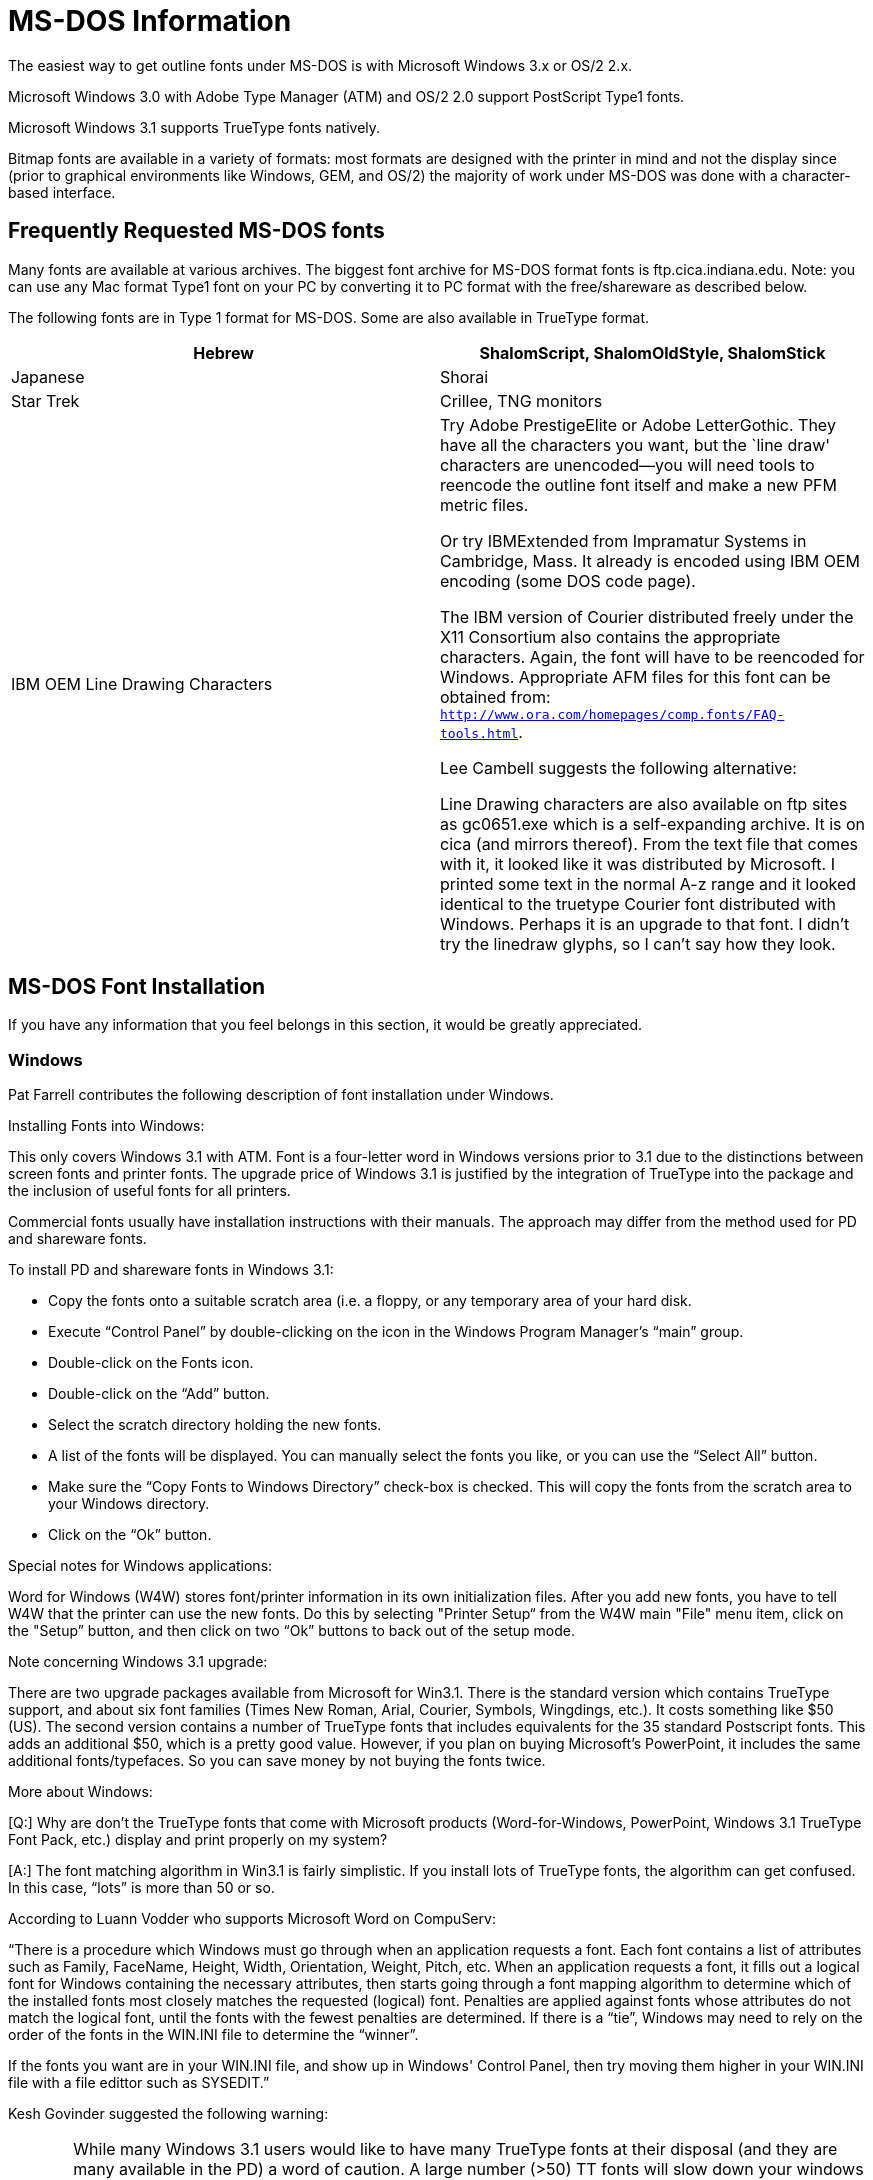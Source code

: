 = MS-DOS Information

The easiest way to get outline fonts under MS-DOS is with Microsoft
Windows 3.x or OS/2 2.x.

Microsoft Windows 3.0 with Adobe Type Manager (ATM) and OS/2 2.0 support
PostScript Type1 fonts.

Microsoft Windows 3.1 supports TrueType fonts natively.

Bitmap fonts are available in a variety of formats: most formats are
designed with the printer in mind and not the display since (prior to
graphical environments like Windows, GEM, and OS/2) the majority of work
under MS-DOS was done with a character-based interface.

== Frequently Requested MS-DOS fonts

Many fonts are available at various archives. The biggest font archive
for MS-DOS format fonts is ftp.cica.indiana.edu. Note: you can use any
Mac format Type1 font on your PC by converting it to PC format with the
free/shareware as described below.

The following fonts are in Type 1 format for MS-DOS. Some are also
available in TrueType format.

[cols=",",]
|=======================================================================
|Hebrew |ShalomScript, ShalomOldStyle, ShalomStick

|Japanese |Shorai

|Star Trek |Crillee, TNG monitors

|IBM OEM Line Drawing Characters a|
Try Adobe PrestigeElite or Adobe LetterGothic. They have all the
characters you want, but the `line draw' characters are unencoded—you
will need tools to reencode the outline font itself and make a new
PFM metric files.

Or try IBMExtended from Impramatur Systems in Cambridge, Mass. It
already is encoded using IBM OEM encoding (some DOS code page).

The IBM version of Courier distributed freely under the X11 Consortium
also contains the appropriate characters. Again, the font will have to
be reencoded for Windows. Appropriate AFM files for this font can be
obtained from: `http://www.ora.com/homepages/comp.fonts/FAQ-tools.html`.

Lee Cambell suggests the following alternative:

Line Drawing characters are also available on ftp sites as gc0651.exe
which is a self-expanding archive. It is on cica (and mirrors thereof).
From the text file that comes with it, it looked like it was distributed
by Microsoft. I printed some text in the normal A-z range and it looked
identical to the truetype Courier font distributed with Windows. Perhaps
it is an upgrade to that font. I didn't try the linedraw glyphs, so I
can't say how they look.

|=======================================================================

== MS-DOS Font Installation

If you have any information that you feel belongs in this section, it
would be greatly appreciated.

=== Windows

Pat Farrell contributes the following description of font installation
under Windows.

Installing Fonts into Windows:

This only covers Windows 3.1 with ATM. Font is a four-letter word in
Windows versions prior to 3.1 due to the distinctions between screen
fonts and printer fonts. The upgrade price of Windows 3.1 is justified
by the integration of TrueType into the package and the inclusion of
useful fonts for all printers.

Commercial fonts usually have installation instructions with their
manuals. The approach may differ from the method used for PD and
shareware fonts.

To install PD and shareware fonts in Windows 3.1:

* Copy the fonts onto a suitable scratch area (i.e. a floppy, or any
temporary area of your hard disk.
* Execute “Control Panel” by double-clicking on the icon in the Windows
Program Manager's “main” group.
* Double-click on the Fonts icon.
* Double-click on the “Add” button.
* Select the scratch directory holding the new fonts.
* A list of the fonts will be displayed. You can manually select the
fonts you like, or you can use the “Select All” button.
* Make sure the “Copy Fonts to Windows Directory” check-box is checked.
This will copy the fonts from the scratch area to your Windows
directory.
* Click on the “Ok” button.

Special notes for Windows applications:

Word for Windows (W4W) stores font/printer information in its own
initialization files. After you add new fonts, you have to tell W4W that
the printer can use the new fonts. Do this by selecting "Printer Setup“
from the W4W main "File" menu item, click on the "Setup” button, and
then click on two “Ok” buttons to back out of the setup mode.

Note concerning Windows 3.1 upgrade:

There are two upgrade packages available from Microsoft for Win3.1.
There is the standard version which contains TrueType support, and about
six font families (Times New Roman, Arial, Courier, Symbols, Wingdings,
etc.). It costs something like $50 (US). The second version contains a
number of TrueType fonts that includes equivalents for the 35 standard
Postscript fonts. This adds an additional $50, which is a pretty good
value. However, if you plan on buying Microsoft's PowerPoint, it
includes the same additional fonts/typefaces. So you can save money by
not buying the fonts twice.

More about Windows:

[Q:] Why are don't the TrueType fonts that come with Microsoft products
(Word-for-Windows, PowerPoint, Windows 3.1 TrueType Font Pack, etc.)
display and print properly on my system?

[A:] The font matching algorithm in Win3.1 is fairly simplistic. If you
install lots of TrueType fonts, the algorithm can get confused. In this
case, “lots” is more than 50 or so.

According to Luann Vodder who supports Microsoft Word on CompuServ:

“There is a procedure which Windows must go through when an application
requests a font. Each font contains a list of attributes such as Family,
FaceName, Height, Width, Orientation, Weight, Pitch, etc. When an
application requests a font, it fills out a logical font for Windows
containing the necessary attributes, then starts going through a font
mapping algorithm to determine which of the installed fonts most closely
matches the requested (logical) font. Penalties are applied against
fonts whose attributes do not match the logical font, until the fonts
with the fewest penalties are determined. If there is a “tie”, Windows
may need to rely on the order of the fonts in the WIN.INI file to
determine the “winner”.

If the fonts you want are in your WIN.INI file, and show up in Windows'
Control Panel, then try moving them higher in your WIN.INI file with a
file edittor such as SYSEDIT.”

Kesh Govinder suggested the following warning:

CAUTION: While many Windows 3.1 users would like to have many TrueType
fonts at their disposal (and they are many available in the PD) a word
of caution. A large number (>50) TT fonts will slow down your windows
startup time. This occurs as every installed font is listed in the
win.ini file, and Windows has to go through the entire file before
starting up. While this may not affect most users, it will especially
affect users of CorelDraw!, so be warned.

Other Programs

It is an unfortunate fact that almost all MS-DOS programs do things
differently. Your best bet is to read the manual that comes with the
program you want to use.

== What exactly are the encodings of the DOS code pages?

DOS uses `code pages' for `IBM OEM' encoding of fonts. There are six
code pages supplied with DOS 5.0:

....
  437 (English)
  850 (Multilingual - Latin I)
  852 (Slavic - Latin II)
  860 (Portugal)
  863 (Canadian French)
  865 (Nordic)
....

(The character code range 0 - 127 is the same in all code pages).

The problem is that MS idea of how to define what a code page is, is to
show a low resolution print out of the glyphs! Which is fine for the
letters of the alphabet, numerals and the obvious punctuation marks, but
worthless for accents (is it `cedilla' or `ogonek'? is it `caron' or
`breve'?) and many other characters. For example, 249 is a small dot,
while 250 is a slightly larger dot. Is one of these supposed to be
`bullet' (which already occurs at 7)? Or is one of them maybe supposed
to be `middot' or `dotcentered'? Is 228 supposed to be `Sigma' or
`summation'. Is 225 supposed to be `beta' or `germandbls'? Etc etc

And what is the character that looks like `Pt' in code position 158?

Anyway, surely there is a table somewhere that defines precisely what
these encodings are supposed to be. That is, a table that gives for each
code number the name and/or a description of the character.

== MS-DOS Font Utilities

=== PS2PK

PS2PK allows you to convert PostScript Type1 fonts into bitmap fonts.
The bitmap files produced are in TeX PK format.

=== PKtoSFP

PKtoSFP allows you to convert TeX PK fonts into HP LaserJet softfonts.

=== PFBDir/PFBInfo

PFBDir and PFBInfo format and display the “headers” in a binary Type1
font.

== Converting fonts under MS-DOS

=== Converting Mac Type 1 fonts to MS-DOS format

Converting Macintosh Type1 fonts into PC Type1 fonts can be done using
purely free/shareware tools. I've outlined the procedure below. Make
sure you read the “readme” files that accompany many fonts. Some font
authors specifically deny permission to do cross-platform conversions.

==== The tools you need

[cols=",",]
|=======================================================================
|XBIN |ftp://oak.oakland.edu/pub/msdos/mac/xbin23.zip

|UNSIT |ftp://oak.oakland.edu/pub/msdos/mac/unsit30.zip

|UNSITI a|
ftp://ftp.std.com/pub/onset/util/unsiti.exe

Peter Gentry indicates that this program can extract SIT archives that
use the newer compression techniques that unsit doesn't recognize.

|UNCPT |ftp://ftp.cica.indiana.edu/pub/pc/win3/util/ext-pc.zip

|REFONT |http://www.ora.com/homepages/comp.fonts/FAQ-tools.html

|BMAP2AFM |http://www.ora.com/homepages/comp.fonts/FAQ-tools.html
|=======================================================================

XBIN converts Mac “BinHex”ed files back into binary format. BinHex is
the Mac equivalent of UUencoding, it translates files into ascii
characters so that mailers can send them around without difficulty. It
also aids in cross platform copying too, I'm sure. BinHexed files
generally have filenames of the form “xxx.yyy.HQX”.

UNSIT explodes “Stuffit” archives. Stuffit archives generally have
filenames of the form “xxx.SIT”. UNSIT will ask if you want to seperate
resource and data forks. Yes, you do. There has been some confusion
about whether or not you want headers. I'm inclined to conclude that it
can be made to work either way. Personally, I say no.

UNCPT explodes “Compactor” archives. The ext-pc implementation is called
“extract” and does not require windows (even thought it's in the windows
section on cica). Compactor archives generally have filenames of the
form “xxx.CPT”.

REFONT converts Mac type1 fonts into PC type1 fonts. It also converts
Mac TrueType fonts to PC TrueType format. And vice-versa.

BMAP2AFM constructs AFM files from the metric information contained in
Mac screen fonts (.bmap files). The screen font files do not have any
standard name (although they frequently have the extension .bmap). The
screen fonts have file type “FFIL” which, in combination with some
common sense, is usually sufficient to identify them.

I've listed the tools that I've used and the sites that are reasonable
for me to retrieve them from. It's probably a good idea to check with
archie for closer sites if you're not in North America. These tools run
under MS-DOS. XBIN and UNSIT can also be run under Unix.

==== How to do it?

Collect the Mac fonts from the archive or BBS of your choice. Most of
these files will be in BinHexed format. As a running example, I'm going
to use the imaginary font “Plugh.cpt.hqx”. When I download this font to
my PC, I would use the name “PLUGH.CPX”. The actual name you use is
immaterial.

Run XBIN on PLUGH.CPX. This will produce PLUGH.DAT, PLUGH.INF, and
PLUGH.RSR. The data fork of the Mac file (the .DAT file) is the only one
of interest to us, you can delete the others.

If the original file had been “Plugh.sit.hqx”, we would be using the
UNSIT program. Since I chose a .cpt file for this example, I'm going to
run UNCPT.

Run UNCPT on PLUGH.DAT. You want to extract the AFM file (if present),
the documentation or readme file (if present), and the Type1 outline
file. The AFM and README files will be in the data fork of the archive
file. The Type1 outline will be in the resource fork. The AFM and README
files have Mac “TEXT" type. The Type1 outline file has "LWFN” type. I'm
not trying to describe this part in a step-by-step fashion. Use the docs
for UNCPT and UNSIT as a guide. If you got this far you probably won't
have much difficulty. If you do, drop me a line and I'll try to help.

If the font does not contain an AFM file, extract the screen font.
Screen fonts frequently have the extension .bmap and are “FFIL” type
files. Use Bmap2AFM to construct an AFM from the screen font. If the
archive _does_ contain an AFM file, it's safe to bet that the author's
AFM will be better than the one created by Bmap2AFM.

Finally, run REFONT on the Type1 outline that you extracted above. The
result should be an appropriate PC type1 outline. REFONT will create a
PFM file for you from the AFM file, if you desire.

Remember to register your shareware...

==== Other comments

`vkautto@snakemail.hut.FI` makes the following observations:

* UNCPT is easier to use than UNSIT
* UNCPT has to be run twice. I usually do it like this
+
....
extract *.cpt -f
extract *.cpt -f -r
....
* When using “unsit30” you probably want the outline file with the
MacHeader and the others without it. I think that REFONT requires it but
I am not sure.
* REFONT works usually ok. You want a PFA (ASCII) file which is directly
usable on NeXT (you may need to convert carriage-returns to newlines but
I am not sure if it is necessary).
+
The biggest problem is with the .afm files that are completely missing
or generated by the tools that don't do their job properly.
* BMAP2AFM requires some extra files (ie. other than bmap2afm.exe) to
work properly.

=== Converting PC Type 1 and TrueType fonts to Mac format

==== Refont

Refont (version 1.4) can convert (in both directions) between PC and Mac
formats of Type1 and TrueType fonts. Note: it _cannot_ convert _between_
formats, only architectures. The procedure described above outlines how
to convert a Mac archive into PC format so that you can get at the data.
Presumably, the process can be reversed so that you can get at the data
on the Mac side as well. Unfortunately, I don't have a Mac so I can't
describe the process in detail.

==== Font Manipulation Package

The Y&Y Font Manipulation package can convert PFA/B files into Mac
format and AFM files into Mac screen fonts.

=== Converting PC Type 1 fonts into TeX PK bitmap fonts

The release of PS2PK by Piet Tutelaers is a godsend to those of us
without PostScript printers. PS2PK converts PC/Unix format Type 1 fonts
into TeX PK files. Used in conjunction with the AFM2TFM utility for
creating TeX metric files, this allows almost anyone to use Type 1
PostScript fonts. PS2PK is distributed under the GNU License and has
been made to run under MS-DOS with DJGPP's free GNU C compiler. The PC
version requires a 386 or more powerful processor. Check with Archie for
a source near you.

Note: if TeX PK files are not directly usable for you, there seems to be
a fair possibility that LaserJet softfonts would be useful. If so, check
below for instructions on converting TeX PK files to LaserJet softfonts.

=== Converting TeX PK bitmaps into HP LaserJet softfonts (and vice-versa)

There is some possibility that someone will yell 'conflict of interest'
here, but I don't think so. I wrote the following utilities:

PKtoSFP: convert TeX PK files to LaserJet (bitmapped) softfonts

SFPtoPK: convert LaserJet (bitmapped) softfonts to TeX PK files

But they are completely free, so I don't gain anything by “advertising”
them here. These are MS-DOS platform solutions only. If you know of
other solutions, I would be happy to list them.

=== TrueType to HP LaserJet bitmap softfonts (HACK!)

If you have the tools, the following suggestion does work, but it isn't
easy and it hasn't been automated. To be honest, I haven't really tested
it.

If you are using Windows 3.1, get a LaserJet printer driver (you don't
need the printer, just the driver). Using the LaserJet driver, direct
output to a file and print a simple file containing all the letters you
want in the softfont in the font that you are converting. When the print
job has completed, the output file will contain, among other things, a
LaserJet softfont of the TrueType font you selected. If you know the
LaserJet format, you can grab it out of there.

I didn't say it was easy ;-)

This method will not work with ATM [ed: as of 7/92] because ATM does not
construct a softfont; it downloads the whole page as graphics.

Here is an overview of the LaserJet bitmap softfont format. It should
help you get started. If you have any questions, ask norm. If anyone
wants to write better instructions... ;-)

Many details are omitted from this description. They are thoroughly
discussed in the HP Technical Reference for each model of laser printer.
I recommend purchasing the Tech Ref. If you have additional questions
and do not plan to purchase the Tech Ref (or do not wish to wait for its
arrival), you can ask norm.

An HP LaserJet softfont can occur almost anywhere in the output stream
destined for the printer. In particular, it does _not_ have to be wholly
contiguous within the output file. In fact, fonts can be “intermixed" at
will. The following "pieces” make up a font:

A begin font descriptor command (followed by the descriptor) and a
series of begin character descriptor commands (followed by their
associated data). When a new character descriptor is encountered, it is
added to the _current_ font (which may change between descriptors).

In the discussion that follows, the following notational conventions are
followed:

Key elements are surrounded by quotation marks. The quotation marks are
not part of the element. Spaces within the element are for clarity only,
they are not part of the element. All characters (except `ESC` and #,
described below, are _literal_ and must be entered in the precise case
shown).

`ESC` means the escape character, ASCII character number 27 decimal.

# means any decimal number. The meaning of the number is described in
the commentary for that element.

* What is a font descriptor?
+
A font descriptor begins with a font descriptor command and is followed
immediately by the data for the descriptor. Font descriptors define data
global to the font. In general, more recent printers are less strict
about these parameters than older printers.
* What is the font descriptor command?
+
“`ESC ) s # W`”
+
In this command, # is the number of bytes in the descriptor. The first
element of the descriptor indicates how many of these bytes should be
interpreted as the font descriptor (the remaining bytes are commentary
only--to the printer, at least). This area is frequently used for
copyright information, for example, although some systems insert kerning
data into this area.
* What is the font descriptor data?
+
The data is:
+
....
UI  Font descriptor size
UB  Descriptor format
UB  Font type
UI  Reserved (should be 0)
UI  Baseline distance
UI  Cell width
UI  Cell height
UB  Orientation
 B  Spacing
UI  Symbol set
UI  Pitch
UI  Height
UI  xHeight
SB  Width Type
UB  Style
SB  Stroke Weight
UB  Typeface LSB
UB  Typeface MSB
UB  Serif Style
SB  Underline distance
UB  Underline height
UI  Text Height
UI  Text Width
UB  Pitch Extended
UB  Height Extended
UI  Cap Height
UI  Reserved (0)
UI  Reserved (0)
A16 Font name
??  Copyright, or any other information
....
+
`UI` = unsigned integer, `SI` = signed integer, `UB` = unsigned byte,
`SB` = signed byte, `B` = boolean, and `A16` =sixteen bytes of ASCII.
+
After the font name, ?? bytes of extra data may be inserted. These bytes
pad the descriptor out to the length specified in the begin font
descriptor command.
+
Note: integers are _always_ in big-endian order (MSB first).
* What is a character descriptor?
+
A character descriptor describes the character specific info and the
layout of the bitmap. Newer printers can accept compressed character
bitmaps.
* What is a character descriptor command?
+
“`ESC * c # E`”
+
The # is the length of the descriptor, in bytes.
* What is the character descriptor data?
+
....
UB  Format
 B  Continuation
UB  Descriptor size
UB  Class
UB  Orientation
SI  Left offset
SI  Top offset
UI  Character width
UI  Character height
SI  Delta X
??  Character (bitmap) data.
....
+
Although older printers cannot accept characters that include
continuations, newer printers can. If the “continuation” field is 1, the
character bitmap data begins immediately after that byte and the
remaining fields _are not_ present.
* Ok, now I understand the data, what do I look for in the output
stream?
+
ESC * c # D::
  defines the font number (remember the number).
ESC ) s # W::
  defines the font descriptor (as described above).
ESC * c # E::
  specifies the character code (the #, in this case). The next character
  descriptor maps to this position in the font. Characters do not have
  to appear in any particular order.
ESC ( s # W::
  defines the character descriptor (as described above).
+
Remember, these can occur in any order. Experimentation with the
particular driver you are using may help you restrict the number of
different cases that you have to be prepared for.

Please report your experiences using this method to norm (both to
satisfy his own curiosity and to help improve the FAQ).

== MS-DOS Screen Fonts (EGA/VGA text-mode fonts)

Editors note: the following description was mercilessly stolen from
comp.archives on 02SEP92. It was originally Yossi Gil's posting.

FNTCOL14.ZIP contains more than 200 text mode fonts for EGA/VGA
displays. It includes fonts in different sizes for Hebrew, Greek,
Cyrillic, math symbols and various type styles including smallcaps and
script.

It is available at `borg.poly.edu:/pub/reader/dos/fntcol14.zip`
